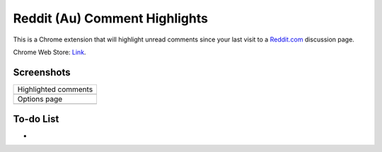 Reddit (Au) Comment Highlights
==============================
This is a Chrome extension that will highlight unread comments since your last visit to a `Reddit.com <https://www.reddit.com/>`_ discussion page.

Chrome Web Store: `Link <https://chrome.google.com/webstore/detail/reddit-au-comment-highlig/jeodebnjeecpbmbgimbpinccfkihhjid/>`_.

Screenshots
-----------
+-------------------------------------+
| Highlighted comments                |
+-------------------------------------+
| .. image:: Screenshot_highlight.png |
+-------------------------------------+
| Options page                        |
+-------------------------------------+
| .. image:: Screenshot_options.png   |
+-------------------------------------+

To-do List
----------
-
